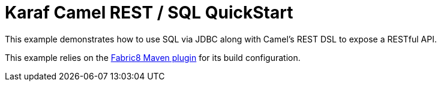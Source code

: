= Karaf Camel REST / SQL QuickStart

This example demonstrates how to use SQL via JDBC along with Camel's REST DSL to expose a RESTful API.

This example relies on the https://maven.fabric8.io[Fabric8 Maven plugin] for its build configuration.

